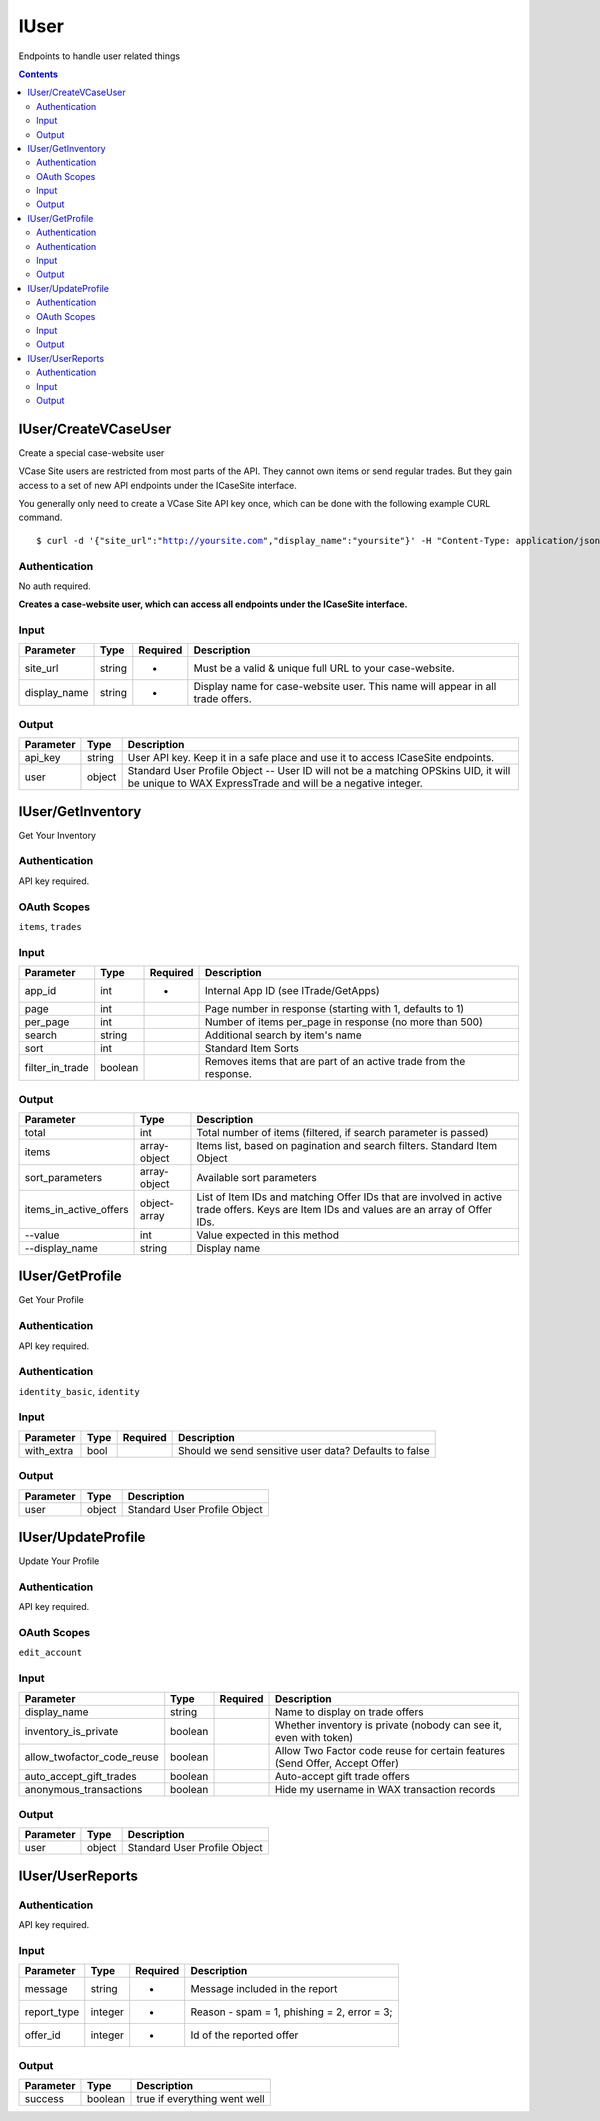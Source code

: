 .. _sec-iuser:

**********************
IUser
**********************

Endpoints to handle user related things

.. contents::




IUser/CreateVCaseUser
======================

.. data:: POST https://api-trade.opskins.com/IUser/CreateVCaseUser/v1/

Create a special case-website user

VCase Site users are restricted from most parts of the API.  They cannot own items or send regular trades.  But they gain access to a set of new API endpoints under the ICaseSite interface.

You generally only need to create a VCase Site API key once, which can be done with the following example CURL command.

.. parsed-literal::

    $ curl -d '{"site_url":"http://yoursite.com","display_name":"yoursite"}' -H "Content-Type: application/json" -X POST https://api-trade.opskins.com/IUser/CreateVCaseUser/v1/


Authentication
---------------

No auth required.

**Creates a case-website user, which can access all endpoints under the ICaseSite interface.**

Input
-----

+--------------+--------+----------+--------------------------------------------------------------------------------+
| Parameter    | Type   | Required | Description                                                                    |
+==============+========+==========+================================================================================+
| site_url     | string | +        | Must be a valid & unique full URL to your case-website.                        |
+--------------+--------+----------+--------------------------------------------------------------------------------+
| display_name | string | +        | Display name for case-website user. This name will appear in all trade offers. |
+--------------+--------+----------+--------------------------------------------------------------------------------+


Output
-------

+-----------+--------+---------------------------------------------------------------------------------------------------------------------------------------------------+
| Parameter | Type   | Description                                                                                                                                       |
+===========+========+===================================================================================================================================================+
| api_key   | string | User API key. Keep it in a safe place and use it to access ICaseSite endpoints.                                                                   |
+-----------+--------+---------------------------------------------------------------------------------------------------------------------------------------------------+
| user      | object | Standard User Profile Object -- User ID will not be a matching OPSkins UID, it will be unique to WAX ExpressTrade and will be a negative integer. |
+-----------+--------+---------------------------------------------------------------------------------------------------------------------------------------------------+




IUser/GetInventory
===================

.. data:: GET https://api-trade.opskins.com/IUser/GetInventory/v1/

Get Your Inventory


Authentication
---------------

API key required.


OAuth Scopes
---------------

``items``, ``trades``

Input
-----

+-----------------+---------+----------+-------------------------------------------------------------------+
| Parameter       | Type    | Required | Description                                                       |
+=================+=========+==========+===================================================================+
| app_id          | int     | +        | Internal App ID (see ITrade/GetApps)                              |
+-----------------+---------+----------+-------------------------------------------------------------------+
| page            | int     |          | Page number in response (starting with 1, defaults to 1)          |
+-----------------+---------+----------+-------------------------------------------------------------------+
| per_page        | int     |          | Number of items per_page in response (no more than 500)           |
+-----------------+---------+----------+-------------------------------------------------------------------+
| search          | string  |          | Additional search by item's name                                  |
+-----------------+---------+----------+-------------------------------------------------------------------+
| sort            | int     |          | Standard Item Sorts                                               |
+-----------------+---------+----------+-------------------------------------------------------------------+
| filter_in_trade | boolean |          | Removes items that are part of an active trade from the response. |
+-----------------+---------+----------+-------------------------------------------------------------------+

Output
------

+------------------------+--------------+-------------------------------------------------------------------------------------------------------------------------------------------+
| Parameter              | Type         | Description                                                                                                                               |
+========================+==============+===========================================================================================================================================+
| total                  | int          | Total number of items (filtered, if search parameter is passed)                                                                           |
+------------------------+--------------+-------------------------------------------------------------------------------------------------------------------------------------------+
| items                  | array-object | Items list, based on pagination and search filters. Standard Item Object                                                                  |
+------------------------+--------------+-------------------------------------------------------------------------------------------------------------------------------------------+
| sort_parameters        | array-object | Available sort parameters                                                                                                                 |
+------------------------+--------------+-------------------------------------------------------------------------------------------------------------------------------------------+
| items_in_active_offers | object-array | List of Item IDs and matching Offer IDs that are involved in active trade offers. Keys are Item IDs and values are an array of Offer IDs. |
+------------------------+--------------+-------------------------------------------------------------------------------------------------------------------------------------------+
| --value                | int          | Value expected in this method                                                                                                             |
+------------------------+--------------+-------------------------------------------------------------------------------------------------------------------------------------------+
| --display_name         | string       | Display name                                                                                                                              |
+------------------------+--------------+-------------------------------------------------------------------------------------------------------------------------------------------+




IUser/GetProfile
================

.. data:: GET https://api-trade.opskins.com/IUser/GetProfile/v1/

Get Your Profile


Authentication
---------------

API key required.


Authentication
---------------

``identity_basic``, ``identity``

Input
------

+------------+------+----------+-------------------------------------------------------+
| Parameter  | Type | Required | Description                                           |
+============+======+==========+=======================================================+
| with_extra | bool |          | Should we send sensitive user data? Defaults to false |
+------------+------+----------+-------------------------------------------------------+

Output
------

+-----------+--------+------------------------------+
| Parameter | Type   | Description                  |
+===========+========+==============================+
| user      | object | Standard User Profile Object |
+-----------+--------+------------------------------+




IUser/UpdateProfile
===================

.. data:: POST https://api-trade.opskins.com/IUser/UpdateProfile/v1/

Update Your Profile


Authentication
---------------

API key required.


OAuth Scopes
-------------

``edit_account``


Input
-------

+----------------------------+---------+----------+-----------------------------------------------------------------------------+
| Parameter                  | Type    | Required | Description                                                                 |
+============================+=========+==========+=============================================================================+
| display_name               | string  |          | Name to display on trade offers                                             |
+----------------------------+---------+----------+-----------------------------------------------------------------------------+
| inventory_is_private       | boolean |          | Whether inventory is private (nobody can see it, even with token)           |
+----------------------------+---------+----------+-----------------------------------------------------------------------------+
| allow_twofactor_code_reuse | boolean |          | Allow Two Factor code reuse for certain features (Send Offer, Accept Offer) |
+----------------------------+---------+----------+-----------------------------------------------------------------------------+
| auto_accept_gift_trades    | boolean |          | Auto-accept gift trade offers                                               |
+----------------------------+---------+----------+-----------------------------------------------------------------------------+
| anonymous_transactions     | boolean |          | Hide my username in WAX transaction records                                 |
+----------------------------+---------+----------+-----------------------------------------------------------------------------+


Output
-------

+-----------+--------+------------------------------+
| Parameter | Type   | Description                  |
+===========+========+==============================+
| user      | object | Standard User Profile Object |
+-----------+--------+------------------------------+


IUser/UserReports
==================

.. data:: POST https://api-trade.opskins.com/IUser/UserReports/v1


Authentication
---------------

API key required.

Input
------

+-------------+---------+----------+---------------------------------------------+
| Parameter   | Type    | Required | Description                                 |
+=============+=========+==========+=============================================+
| message     | string  | +        | Message included in the report              |
+-------------+---------+----------+---------------------------------------------+
| report_type | integer | +        | Reason - spam = 1, phishing = 2, error = 3; |
+-------------+---------+----------+---------------------------------------------+
| offer_id    | integer | +        | Id of the reported offer                    |
+-------------+---------+----------+---------------------------------------------+

Output
------

+-----------+---------+------------------------------+
| Parameter | Type    | Description                  |
+===========+=========+==============================+
| success   | boolean | true if everything went well |
+-----------+---------+------------------------------+